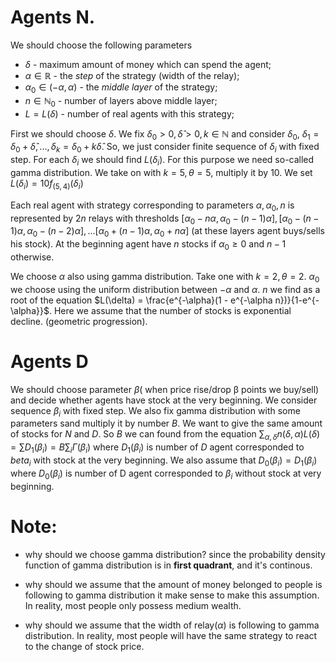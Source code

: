 * Agents N.
  We should choose the following parameters
  - \(\delta\) - maximum amount of money which can spend the agent;
  - \(\alpha \in \mathbb{R}\) - the /step/ of the strategy (width of the relay);
  - \(\alpha_0 \in (-\alpha, \alpha)\) - the /middle layer/ of the strategy;
  - \(n \in \mathbb{N}_{0}\) - number of layers above middle layer;
  - \(L = L(\delta)\) - number of real agents with this strategy;


  First we should choose \(\delta\). We fix \(\delta_0 > 0, \hat{\delta} > 0, k \in \mathbb{N}\) and consider \(\delta_0\),
  \(\delta_{1} = \delta_{0} + \hat{\delta}, ..., \delta_{k} = \delta_{0} + k\hat{\delta}\). So, we just consider finite sequence of
  \(\delta_{i}\) with fixed step. For each \(\delta_{i}\) we should find \(L(\delta_{i})\). For this purpose we need so-called gamma
  distribution. We take on with \(k = 5, \theta = 5\), multiply it by 10. We set \(L(\delta_{i}) = 10 f_{(5, 4)} (\delta_{i})\)

  Each real agent with strategy corresponding to parameters \(\alpha, \alpha_{0}, n\) is represented by \(2n\) relays with thresholds
  \([\alpha_{0} - n \alpha, \alpha_{0} - (n-1)\alpha], [\alpha_{0} - (n-1) \alpha, \alpha_{0} - (n-2)\alpha], ...
  [\alpha_{0} + (n-1) \alpha, \alpha_{0} + n\alpha]\) (at these layers agent buys/sells his stock). At the beginning agent have \(n\)
  stocks if \(\alpha_0 \ge 0\) and \(n-1\) otherwise.

  We choose \(\alpha\) also using gamma distribution. Take one with \(k = 2, \theta=2\). \(\alpha_0\) we choose using the uniform
  distribution between \(-\alpha\) and \(\alpha\). \(n\) we find as a root of the equation
  \(L(\delta) = \frac{e^{-\alpha}(1 - e^{-\alpha n})}{1-e^{-\alpha}}\). Here we assume that the number of stocks is exponential decline.
  (geometric progression).

* Agents D
  We should choose parameter \(\beta\)( when price rise/drop \beta points we buy/sell) and decide whether agents have stock at the
  very beginning. We consider sequence \(\beta_{i}\) with fixed step. We also fix gamma distribution with some parameters sand multiply
  it by number \(B\). We want to give the same amount of stocks for \(N\) and \(D\). So \(B\) we can found from the equation
  \(\sum_{\alpha, \delta} n (\delta, \alpha) L (\delta) = \sum D_{1} (\beta_{i}) = B \sum_{i} \Gamma(\beta_{i}) \) where \(D_{1}(\beta_{i})\)
  is number of \(D\) agent corresponded to \(beta_{i}\) with stock at the very beginning. We also assume that
  \(D_{0} (\beta_{i}) = D_{1}(\beta_{i})\) where \(D_{0}(\beta_{i})\) is number of D agent corresponded to \(\beta_{i}\) without
  stock at very beginning.

* Note:
  - why should we choose gamma distribution?
    since the probability density function of gamma distribution is in *first quadrant*, and it's continous.

  - why should we assume that the amount of money belonged to people is following to gamma distribution
    it make sense to make this assumption. In reality, most people only possess medium wealth.

  - why should we assume that the width of relay(\(\alpha\)) is following to gamma distribution.
    In reality, most people will have the same strategy to react to the change of stock price.
